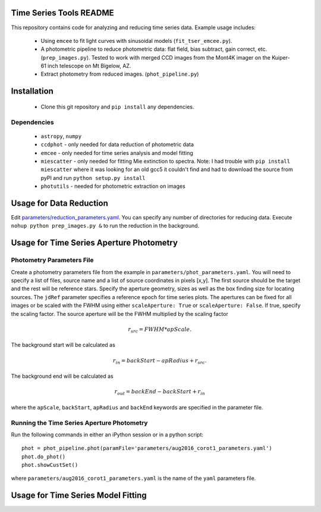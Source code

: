 Time Series Tools README
==========================================
This repository contains code for analyzing and reducing time series data.
Example usage includes:

 - Using ``emcee`` to fit light curves with sinusoidal models (``fit_tser_emcee.py``).
 - A photometric pipeline to reduce photometric data: flat field, bias subtract, gain correct, etc. (``prep_images.py``). Tested to work with merged CCD images from the Mont4K imager on the Kuiper-61 inch telescope on Mt Bigelow, AZ.
 - Extract photometry from reduced images. (``phot_pipeline.py``)

Installation
==========================================
 - Clone this git repository and ``pip install`` any dependencies.

Dependencies
----------------------------------
 - ``astropy``, ``numpy``
 - ``ccdphot`` - only needed for data reduction of photometric data
 - ``emcee`` - only needed for time series analysis and model fitting
 - ``miescatter`` - only needed for fitting Mie extinction to spectra. Note: I had trouble with ``pip install miescatter`` where it was looking for an old gcc5 it couldn't find and had to download the source from pyPI and run ``python setup.py install``
 - ``photutils`` - needed for photometric extraction on images

Usage for Data Reduction
==========================================
Edit `parameters/reduction_parameters.yaml <parameters/reduction_parameters.yaml>`_. You can specify any number of directories for reducing data.
Execute ``nohup python prep_images.py &`` to run the reduction in the background.

Usage for Time Series Aperture Photometry
==========================================

Photometry Parameters File
---------------------------
Create a photometry parameters file from the example in ``parameters/phot_parameters.yaml``.
You will need to specify a list of files, source name and a list of source coordinates in pixels [x,y].
The first source should be the target and the rest will be reference stars.
Specify the aperture geometry, sizes as well as the box finding size for locating sources.
The ``jdRef`` parameter specifies a reference epoch for time series plots.
The apertures can be fixed for all images or be scaled with the FWHM using either ``scaleAperture: True`` or ``scaleAperture: False``. If true, specify the scaling factor. The source aperture will be the FWHM multiplied by the scaling factor 

.. math::

   r_src = FWHM * apScale.

The background start will be calculated as 

.. math::

   r_in = backStart - apRadius + r_src.
   
The background end will be calculated as

.. math::

   r_out = backEnd - backStart + r_in

where the ``apScale``, ``backStart``, ``apRadius`` and ``backEnd`` keywords are specified in the parameter file.

Running the Time Series Aperture Photometry
--------------------------------------------
Run the following commands in either an iPython session or in a python script:

::

   phot = phot_pipeline.phot(paramFile='parameters/aug2016_corot1_parameters.yaml')
   phot.do_phot()
   phot.showCustSet()

where ``parameters/aug2016_corot1_parameters.yaml`` is the name of the ``yaml`` parameters file.

Usage for Time Series Model Fitting
====================================
